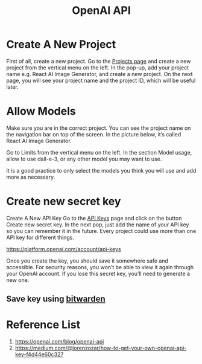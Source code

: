 :PROPERTIES:
:ID:       0b6ed9e0-3147-48fe-a9bc-669481799c77
:END:
#+title: OpenAI API

* Create A New Project
First of all, create a new project. Go to the [[https://platform.openai.com/settings/proj_default/general][Projects page]] and create a new project from the vertical menu on the left.
[[https://miro.medium.com/v2/resize:fit:720/format:webp/1*LLaU2azflgQbm320UAt8Mg.png]]
In the pop-up, add your project name e.g. React AI Image Generator, and create a new project. On the next page, you will see your project name and the project ID, which will be useful later.

* Allow Models
Make sure you are in the correct project. You can see the project name on the navigation bar on top of the screen. In the picture below, it’s called React AI Image Generator.
[[https://miro.medium.com/v2/resize:fit:720/format:webp/1*KYwPapxLu2mchzv_mYzULA.png]]

Go to Limits from the vertical menu on the left. In the section Model usage, allow to use dall-e-3, or any other model you may want to use.

It is a good practice to only select the models you think you will use and add more as necessary.

* Create new secret key
Create A New API Key
Go to the [[https://platform.openai.com/api-keys][API Keys]] page and click on the button Create new secret key.
[[https://miro.medium.com/v2/resize:fit:720/format:webp/1*Vvib-ybdnMwKM1J5XmSeJw.png]]
In the next pop, just add the name of your API key so you can remember it in the future. Every project could use more than one API key for different things.
[[https://miro.medium.com/v2/resize:fit:720/format:webp/1*96Q28j0vt-_XoIut6RKX5Q.png]]

https://platform.openai.com/account/api-keys

Once you create the key, you should save it somewhere safe and accessible. For security reasons, you won’t be able to view it again through your OpenAI account. If you lose this secret key, you’ll need to generate a new one.

** Save key using [[id:066fe726-e405-428e-967e-3702cfa374da][bitwarden]]

* Reference List
1. https://openai.com/blog/openai-api
2. https://medium.com/@lorenzozar/how-to-get-your-own-openai-api-key-f4d44e60c327
